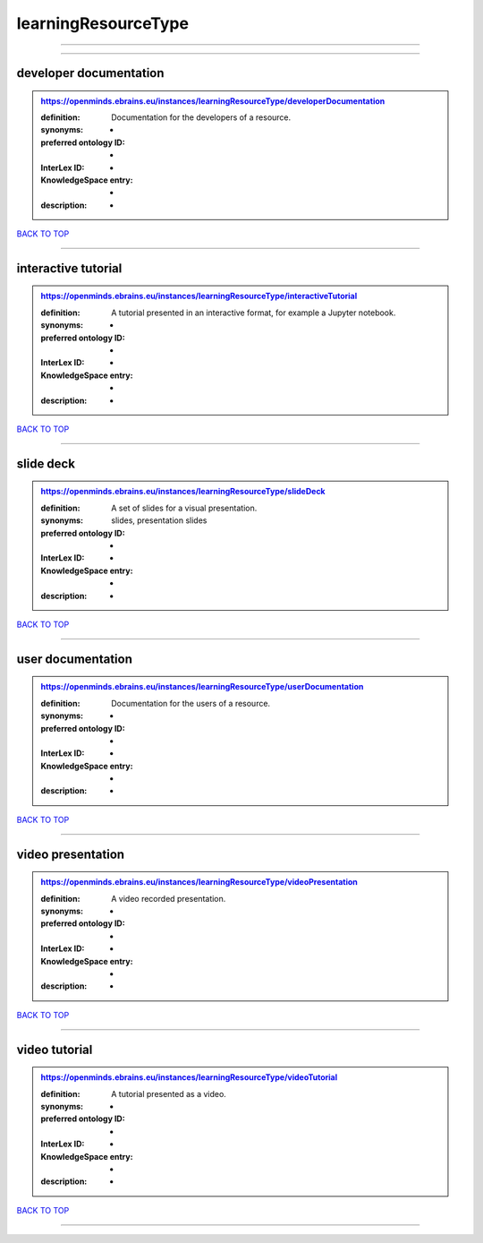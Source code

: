 ####################
learningResourceType
####################

------------

------------

developer documentation
-----------------------

.. admonition:: https://openminds.ebrains.eu/instances/learningResourceType/developerDocumentation

   :definition: Documentation for the developers of a resource.
   :synonyms: -
   :preferred ontology ID: -
   :InterLex ID: -
   :KnowledgeSpace entry: -
   :description: -

`BACK TO TOP <learningResourceType_>`_

------------

interactive tutorial
--------------------

.. admonition:: https://openminds.ebrains.eu/instances/learningResourceType/interactiveTutorial

   :definition: A tutorial presented in an interactive format, for example a Jupyter notebook.
   :synonyms: -
   :preferred ontology ID: -
   :InterLex ID: -
   :KnowledgeSpace entry: -
   :description: -

`BACK TO TOP <learningResourceType_>`_

------------

slide deck
----------

.. admonition:: https://openminds.ebrains.eu/instances/learningResourceType/slideDeck

   :definition: A set of slides for a visual presentation.
   :synonyms: slides, presentation slides
   :preferred ontology ID: -
   :InterLex ID: -
   :KnowledgeSpace entry: -
   :description: -

`BACK TO TOP <learningResourceType_>`_

------------

user documentation
------------------

.. admonition:: https://openminds.ebrains.eu/instances/learningResourceType/userDocumentation

   :definition: Documentation for the users of a resource.
   :synonyms: -
   :preferred ontology ID: -
   :InterLex ID: -
   :KnowledgeSpace entry: -
   :description: -

`BACK TO TOP <learningResourceType_>`_

------------

video presentation
------------------

.. admonition:: https://openminds.ebrains.eu/instances/learningResourceType/videoPresentation

   :definition: A video recorded presentation.
   :synonyms: -
   :preferred ontology ID: -
   :InterLex ID: -
   :KnowledgeSpace entry: -
   :description: -

`BACK TO TOP <learningResourceType_>`_

------------

video tutorial
--------------

.. admonition:: https://openminds.ebrains.eu/instances/learningResourceType/videoTutorial

   :definition: A tutorial presented as a video.
   :synonyms: -
   :preferred ontology ID: -
   :InterLex ID: -
   :KnowledgeSpace entry: -
   :description: -

`BACK TO TOP <learningResourceType_>`_

------------


